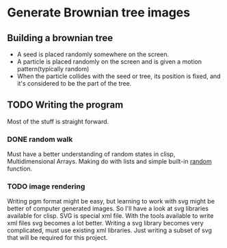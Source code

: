 * Generate Brownian tree images
** Building a brownian tree
+ A seed is placed randomly somewhere on the screen.
+ A particle is placed randomly on the screen and is given a motion pattern(typically random)
+ When the particle collides with the seed or tree, its position is fixed, and it's considered to be the part of the tree.

** TODO Writing the program
Most of the stuff is straight forward.
*** DONE random walk
    CLOSED: [2017-03-15 Wed 15:05]
Must have a better understanding of random states in clisp, Multidimensional Arrays.
Making do with lists and simple built-in _random_ function.
*** TODO image rendering
Writing pgm format might be easy, but learning to work with svg might be better of computer generated images. So I'll have a look at svg libraries available for clisp.
SVG is special xml file. With the tools available to write xml files svg becomes a lot better.
Writing a svg library becomes very complicated, must use existing xml libraries. Just writing a subset of svg that will be required for this project.
